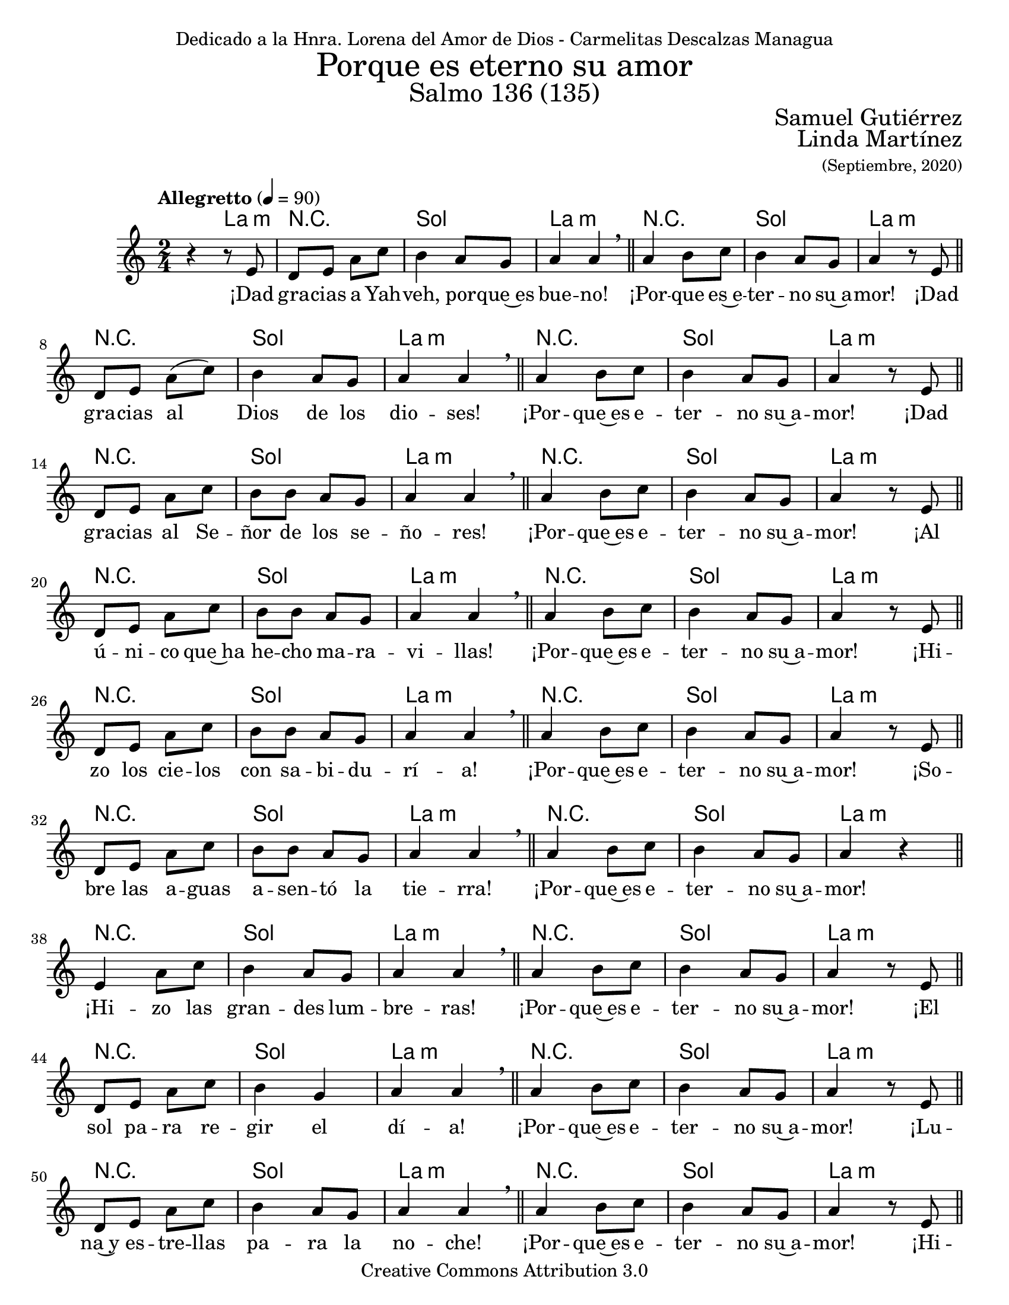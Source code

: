 % Salmo 136, en honor a la eleccion de lorena del amor de Dios como madre
%priora del monasterio maria madre de misericordia y san jose, managua.
\language "espanol"
\version "2.19.82"

%#(set-global-staff-size 22)

\markup { \fill-line { \center-column { \fontsize #5 "Porque es eterno su amor" \fontsize #3 "Salmo 136 (135)" } } }
\markup { \fill-line { \fontsize #2 \smallCaps "" \fontsize #2 "Samuel Gutiérrez"  } }
\markup { \fill-line { " " \right-column { \fontsize #2 "Linda Martínez" \small "(Septiembre, 2020)" } } }
\header {
  dedication = "Dedicado a la Hnra. Lorena del Amor de Dios - Carmelitas Descalzas Managua"
  copyright = "Creative Commons Attribution 3.0"
  tagline = \markup { \with-url #"http://lilypond.org/web/" { LilyPond ... \italic { music notation for everyone } } }
  breakbefore = ##t
}

% --- Parametros globales
global = {
  \tempo "Allegretto" 4 = 90
  \key la \minor
  \time 2/4
  s2*145
  \tempo "Andante" 4 = 70
  s2*5
  \bar "|."
}

% --- Musica
musica = \relative do' {
  r4 r8 mi
  re8 mi la do
  si4 la8 sol 
  la4 la \breathe \bar "||"
  la4 si8 do
  si4 la8 sol 
  la4 r8 mi \bar "||" \break
  
  re8 mi la( do)
  si4 la8 sol 
  la4 la \breathe \bar "||"
  la4 si8 do
  si4 la8 sol 
  la4 r8 mi \bar "||" \break
  
  re8 mi la do
  si8 si la8 sol 
  la4 la \breathe \bar "||"
  la4 si8 do
  si4 la8 sol 
  la4 r8 mi \bar "||" \break
  
  re8 mi la8 do
  si8 si la8 sol 
  la4 la \breathe \bar "||"
  la4 si8 do
  si4 la8 sol 
  la4 r8 mi \bar "||" \break
  
  re8 mi la8 do
  si8 si la8 sol 
  la4 la \breathe \bar "||"
  la4 si8 do
  si4 la8 sol 
  la4 r8 mi \bar "||" \break
  
  re8 mi la8 do
  si8 si la8 sol 
  la4 la \breathe \bar "||"
  la4 si8 do
  si4 la8 sol 
  la4 r \bar "||" \break
  
  mi4 la8 do
  si4 la8 sol 
  la4 la \breathe \bar "||"
  la4 si8 do
  si4 la8 sol 
  la4 r8 mi \bar "||" \break
  
  re8 mi la8 do
  si4 sol 
  la4 la \breathe \bar "||"
  la4 si8 do
  si4 la8 sol 
  la4 r8 mi \bar "||" \break
  
  re8 mi la8 do
  si4 la8 sol 
  la4 la \breathe \bar "||"
  la4 si8 do
  si4 la8 sol 
  la4 r8 mi \bar "||" \break
  
  re8 mi la8 do
  si8 si la8 sol 
  la4 la \breathe \bar "||"
  la4 si8 do
  si4 la8 sol 
  la4 r8 mi \bar "||" \break
  
  re8 mi la8 do
  si4 la8 sol 
  la4 la \breathe \bar "||"
  la4 si8 do
  si4 la8 sol 
  la4 r \bar "||" \break
  
  mi4 la8 do
  si8 si la8 sol 
  la4 la \breathe \bar "||"
  la4 si8 do
  si4 la8 sol 
  la4 r \bar "||" \break
  
  mi4 la8 do
  si4 la8 sol 
  la4 la \breathe \bar "||"
  la4 si8 do
  si4 la8 sol 
  la4 r8 mi \bar "||" \break
  
  re8 mi la8 do
  si4 la8 sol 
  la4 la \breathe \bar "||"
  la4 si8 do
  si4 la8 sol 
  la4 r8 mi \bar "||" \break
  
  mi4 la8( do)
  si8 si la8 sol 
  la2 \breathe \bar "||"
  la4 si8 do
  si4 la8 sol 
  la4 r \bar "||" \break
  
  mi4 la8 do
  si8 si la8 sol 
  la4 la \breathe \bar "||"
  la4 si8 do
  si4 la8 sol 
  la4 r8 mi \bar "||" \break
  
  mi4 la8( do)
  si4 la8( sol)
  la4 la \breathe \bar "||"
  la4 si8 do
  si4 la8 sol 
  la4 r8 mi \bar "||" \break
  
  re8 mi la8 do
  si4 la8( sol)
  la4 la \breathe \bar "||"
  la4 si8 do
  si4 la8 sol 
  la4 r \bar "||" \break
  
  mi4 la8( do)
  si8 si la8 sol
  la4 la \breathe \bar "||"
  la4 si8 do
  si4 la8 sol 
  la4 r8 mi \bar "||" \break
  
  re8 mi la8 do
  si4 la8 sol
  la4 la \breathe \bar "||"
  la4 si8 do
  si4 la8 sol 
  la4 r8 mi \bar "||" \break
  
  re8 mi la8 do
  si8 si la8 sol
  la4 la \breathe \bar "||"
  la4 si8 do
  si4 la8 sol 
  la4 r8 mi \bar "||" \break
  
  re8 mi la8 do
  si4 la8 sol
  la4 la \breathe \bar "||"
  la4 si8 do
  si4 la8 sol 
  la4 r \bar "||" \break
  
  mi4 la8 do
  si8 si la8 sol
  la4 la \breathe \bar "||"
  la4 si8 do
  si4 la8 sol 
  la4 r8 mi \bar "||" \break
  
  re8 mi la8( do)
  si4 la8 sol
  la4 la \breathe \bar "||"
  la4 si8 do
  si4 la8 sol 
  la4 r \bar "||" \break
  
  <mi la>2 
  <sol si>4 <la do>
  <sol si>2 
  <mi la>4 <sol si> 
  <la dos>2 
}

% --- Letra
letra = \lyricmode {
  ¡Dad gra -- cias a Yah -- veh, por -- que~es bue -- no! ¡Por -- que es~e -- ter -- no su~a -- mor!
  ¡Dad gra -- cias al Dios de los dio -- ses! ¡Por -- que~es e -- ter -- no su~a -- mor!
  ¡Dad gra -- cias al Se -- ñor de los se -- ño -- res! ¡Por -- que~es e -- ter -- no su~a -- mor!
  ¡Al ú -- ni -- co que~ha he -- cho ma -- ra -- vi -- llas! ¡Por -- que~es e -- ter -- no su~a -- mor!
  ¡Hi -- zo los cie -- los con sa -- bi -- du -- rí -- a! ¡Por -- que~es e -- ter -- no su~a -- mor!
  ¡So -- bre las a -- guas a -- sen -- tó la tie -- rra! ¡Por -- que~es e -- ter -- no su~a -- mor!
  ¡Hi -- zo las gran -- des lum -- bre -- ras! ¡Por -- que~es e -- ter -- no su~a -- mor!
  ¡El sol pa -- ra re -- gir el dí -- a! ¡Por -- que~es e -- ter -- no su~a -- mor!
  ¡Lu -- na~y es -- tre -- llas pa -- ra la no -- che! ¡Por -- que~es e -- ter -- no su~a -- mor!
  ¡Hi -- rió~a los pri -- mo -- gé -- ni -- tos de~E -- gip -- to! ¡Por -- que~es e -- ter -- no su~a -- mor!
  ¡Sa -- có a Is -- ra -- el de~en -- tre e -- llos! ¡Por -- que~es e -- ter -- no su~a -- mor!
  ¡Con ma -- no fuer -- te~y ten -- so bra -- zo! ¡Por -- que~es e -- ter -- no su~a -- mor!
  ¡Par -- tió en dos el Mar Ro -- jo! ¡Por -- que~es e -- ter -- no su~a -- mor!
  ¡Hi -- zo pa -- sar en me -- dio~a Is -- ra -- el! ¡Por -- que~es e -- ter -- no su~a -- mor!
  ¡Hun -- dió en él al Fa -- ra -- ón! ¡Por -- que~es e -- ter -- no su~a -- mor!
  ¡Guió a su pue -- blo~en el de -- sier -- to! ¡Por -- que~es e -- ter -- no su~a -- mor!
  ¡Hi -- rió a gran -- des re -- yes! ¡Por -- que~es e -- ter -- no su~a -- mor!
  ¡Dio muer -- te~a re -- yes po -- de -- ro -- sos! ¡Por -- que~es e -- ter -- no su~a -- mor!
  ¡Dio sus tie -- rras en he -- ren -- cia! ¡Por -- que~es e -- ter -- no su~a -- mor!
  ¡En he -- ren -- cia~a su sier -- vo Is -- ra -- el! ¡Por -- que~es e -- ter -- no su~a -- mor!
  ¡Se~a -- cor -- dó de no -- so -- tros hu -- mi -- lla -- dos! ¡Por -- que~es e -- ter -- no su~a -- mor!
  ¡Nos li -- bró de nues -- tros e -- ne -- mi -- gos! ¡Por -- que~es e -- ter -- no su~a -- mor!
  ¡El da pan a to -- do vi -- vien -- te! ¡Por -- que~es e -- ter -- no su~a -- mor!
  ¡Dad gra -- cias al Dios de los cie -- los! ¡Por -- que~es e -- ter -- no su~a -- mor!
  ¡Por -- que~es e -- ter -- no su~a -- mor!
}

% --- Armonia
armonia = \new ChordNames {
  \set chordChanges = ##t
  \italianChords
  \chordmode { 
    s4 la4:m R2 sol2 la2:m R2 sol2 la2:m
    R2 sol2 la2:m R2 sol2 la2:m
    R2 sol2 la2:m R2 sol2 la2:m
    R2 sol2 la2:m R2 sol2 la2:m
    R2 sol2 la2:m R2 sol2 la2:m
    R2 sol2 la2:m R2 sol2 la2:m
    R2 sol2 la2:m R2 sol2 la2:m
    R2 sol2 la2:m R2 sol2 la2:m
    R2 sol2 la2:m R2 sol2 la2:m
    R2 sol2 la2:m R2 sol2 la2:m
    R2 sol2 la2:m R2 sol2 la2:m
    R2 sol2 la2:m R2 sol2 la2:m
    R2 sol2 la2:m R2 sol2 la2:m
    R2 sol2 la2:m R2 sol2 la2:m
    R2 sol2 la2:m R2 sol2 la2:m
    R2 sol2 la2:m R2 sol2 la2:m
    R2 sol2 la2:m R2 sol2 la2:m
    R2 sol2 la2:m R2 sol2 la2:m
    R2 sol2 la2:m R2 sol2 la2:m
    R2 sol2 la2:m R2 sol2 la2:m
    R2 sol2 la2:m R2 sol2 la2:m
    R2 sol2 la2:m R2 sol2 la2:m
    R2 sol2 la2:m R2 sol2 la2:m
    R2 sol2 la2:m R2 sol2 la2:m
    R2 sol4 la4:m sol2 la4:m sol4 la2
  }
}


\score {
  <<
    \armonia
    \new Staff <<
      \new Voice = "voz" << \global \musica >>
      \new Lyrics \lyricsto "voz" \letra
    >>
  >>
  \midi {}
  \layout {}
}

\paper {
  #(set-paper-size "letter")
}
